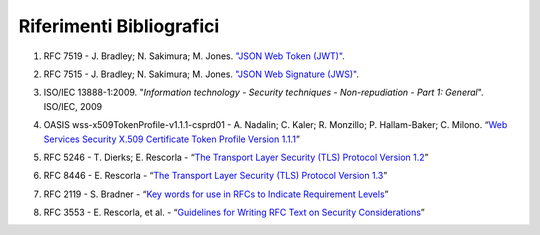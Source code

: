 Riferimenti Bibliografici
=========================

.. _sec1:

1. RFC 7519 - J. Bradley; N. Sakimura; M. Jones. `"JSON Web Token
   (JWT)" <https://tools.ietf.org/html/rfc7519>`__.

.. _sec2:

2. RFC 7515 - J. Bradley; N. Sakimura; M. Jones. `"JSON Web Signature
   (JWS)" <https://tools.ietf.org/html/rfc7515>`__.

.. _sec3:

3. ISO/IEC 13888-1:2009. "*Information technology - Security techniques
   - Non-repudiation - Part 1: General*". ISO/IEC, 2009
   
.. _sec4:

4. OASIS wss-x509TokenProfile-v1.1.1-csprd01 - A. Nadalin; C. Kaler; R.
   Monzillo; P. Hallam-Baker; C. Milono. “\ `Web Services Security X.509
   Certificate Token Profile Version
   1.1.1 <http://docs.oasis-open.org/wss-m/wss/v1.1.1/csprd01/wss-x509TokenProfile-v1.1.1-csprd01.html>`__\ ”

.. _sec5:

5. RFC 5246 - T. Dierks; E. Rescorla - “\ `The Transport Layer Security
   (TLS) Protocol Version
   1.2 <https://www.ietf.org/rfc/rfc5246.txt>`__\ ”

.. _sec6:

6. RFC 8446 - E. Rescorla - “\ `The Transport Layer Security (TLS)
   Protocol Version 1.3 <https://tools.ietf.org/html/rfc8446>`__\ ”

.. _sec7:

7. RFC 2119 - S. Bradner - “\ `Key words for use in RFCs to Indicate
   Requirement Levels <https://www.ietf.org/rfc/rfc2119.txt>`__\ ”

.. _sec8:

8. RFC 3553 - E. Rescorla, et al. - “\ `Guidelines for Writing RFC Text
   on Security
   Considerations <https://www.ietf.org/rfc/rfc3552.txt>`__\ ”
